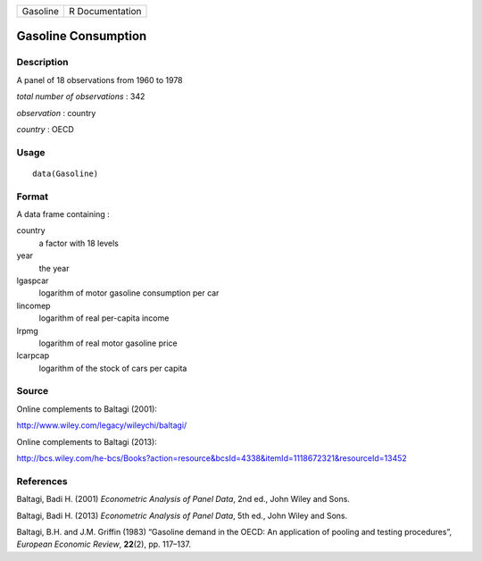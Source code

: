 +------------+-------------------+
| Gasoline   | R Documentation   |
+------------+-------------------+

Gasoline Consumption
--------------------

Description
~~~~~~~~~~~

A panel of 18 observations from 1960 to 1978

*total number of observations* : 342

*observation* : country

*country* : OECD

Usage
~~~~~

::

    data(Gasoline)

Format
~~~~~~

A data frame containing :

country
    a factor with 18 levels

year
    the year

lgaspcar
    logarithm of motor gasoline consumption per car

lincomep
    logarithm of real per-capita income

lrpmg
    logarithm of real motor gasoline price

lcarpcap
    logarithm of the stock of cars per capita

Source
~~~~~~

Online complements to Baltagi (2001):

`http://www.wiley.com/legacy/wileychi/baltagi/ <http://www.wiley.com/legacy/wileychi/baltagi/>`__

Online complements to Baltagi (2013):

`http://bcs.wiley.com/he-bcs/Books?action=resource&bcsId=4338&itemId=1118672321&resourceId=13452 <http://bcs.wiley.com/he-bcs/Books?action=resource&bcsId=4338&itemId=1118672321&resourceId=13452>`__

References
~~~~~~~~~~

Baltagi, Badi H. (2001) *Econometric Analysis of Panel Data*, 2nd ed.,
John Wiley and Sons.

Baltagi, Badi H. (2013) *Econometric Analysis of Panel Data*, 5th ed.,
John Wiley and Sons.

Baltagi, B.H. and J.M. Griffin (1983) “Gasoline demand in the OECD: An
application of pooling and testing procedures”, *European Economic
Review*, **22**\ (2), pp. 117–137.

